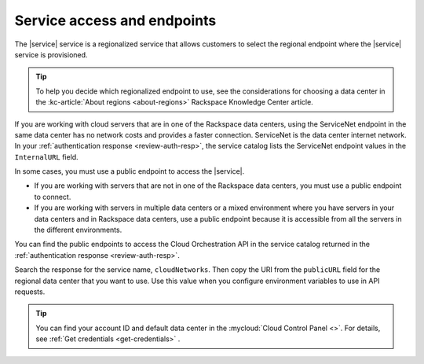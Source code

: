 .. _service-access-endpoints:

~~~~~~~~~~~~~~~~~~~~~~~~~~~~
Service access and endpoints
~~~~~~~~~~~~~~~~~~~~~~~~~~~~

The |service| service is a regionalized service that allows customers to select the
regional endpoint where the |service| service is provisioned.

.. tip::

   To help you decide which regionalized endpoint to use, see the considerations for 
   choosing a data center in the :kc-article:`About regions <about-regions>` Rackspace 
   Knowledge Center article.


If you are working with cloud servers that are in one of the Rackspace data centers, using 
the ServiceNet endpoint in the same data center has no network costs and provides a faster 
connection. ServiceNet is the data center internet network. In your 
:ref:`authentication response <review-auth-resp>`, the service catalog lists the 
ServiceNet endpoint values in the ``InternalURL`` field.

In some cases, you must use a public endpoint to access the |service|.

- If you are working with servers that are not in one of the Rackspace data centers, you 
  must use a public endpoint to connect.  

- If you are working with servers in multiple data centers or a mixed environment where 
  you have servers in your data centers and in Rackspace data centers, use a public 
  endpoint because it is accessible from all the servers in the 
  different environments.

You can find the public endpoints to access the Cloud Orchestration API in the service 
catalog returned in the 
:ref:`authentication response <review-auth-resp>`. 

Search the response for the service name, ``cloudNetworks``. 
Then copy the URI from the ``publicURL`` field for the regional data center that you 
want to use. Use this value when you configure environment variables to use in API requests. 
      

.. tip::

    You can find your account ID and default data center in the 
    :mycloud:`Cloud Control Panel <>`. For details, see 
    :ref:`Get credentials <get-credentials>` .